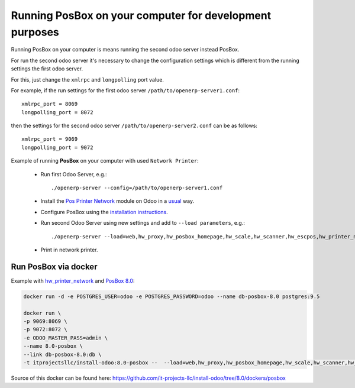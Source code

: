Running PosBox on your computer for development purposes
========================================================

Running PosBox on your computer is means running the second odoo server instead PosBox.

For run the second odoo server it's necessary to change the configuration settings which is different from the running settings the first odoo server.

For this, just change the ``xmlrpc`` and ``longpolling`` port value.

For example, if the run settings for the first odoo server ``/path/to/openerp-server1.conf``::

   xmlrpc_port = 8069
   longpolling_port = 8072

then the settings for the second odoo server ``/path/to/openerp-server2.conf`` can be as follows::

   xmlrpc_port = 9069
   longpolling_port = 9072

Example of running **PosBox** on your computer with used ``Network Printer``:

   * Run first Odoo Server, e.g.::

      ./openerp-server --config=/path/to/openerp-server1.conf

   * Install the `Pos Printer Network <https://www.odoo.com/apps/modules/10.0/pos_printer_network/>`_ module on Odoo in a `usual <http://odoo-development.readthedocs.io/en/latest/odoo/usage/install-module.html?highlight=install#from-app-store-install>`_ way.
   * Configure PosBox using the `installation instructions <https://apps.odoo.com/apps/modules/10.0/pos_printer_network/>`_.
   * Run second Odoo Server using new settings and add to ``--load parameters``, e.g.::

         ./openerp-server --load=web,hw_proxy,hw_posbox_homepage,hw_scale,hw_scanner,hw_escpos,hw_printer_network --config=/path/to/openerp-server2.conf

   * Print in network printer.

Run PosBox via docker
---------------------
Example with `hw_printer_network <https://www.odoo.com/apps/modules/10.0/pos_printer_network/>`_ and `PosBox 8.0 <https://github.com/odoo/odoo/tree/8.0/addons/point_of_sale/tools/posbox>`_:

.. code-block:: sh

    docker run -d -e POSTGRES_USER=odoo -e POSTGRES_PASSWORD=odoo --name db-posbox-8.0 postgres:9.5

    docker run \
    -p 9069:8069 \
    -p 9072:8072 \
    -e ODOO_MASTER_PASS=admin \
    --name 8.0-posbox \
    --link db-posbox-8.0:db \
    -t itprojectsllc/install-odoo:8.0-posbox --  --load=web,hw_proxy,hw_posbox_homepage,hw_scale,hw_scanner,hw_escpos,hw_printer_network

Source of this docker can be found here: https://github.com/it-projects-llc/install-odoo/tree/8.0/dockers/posbox
